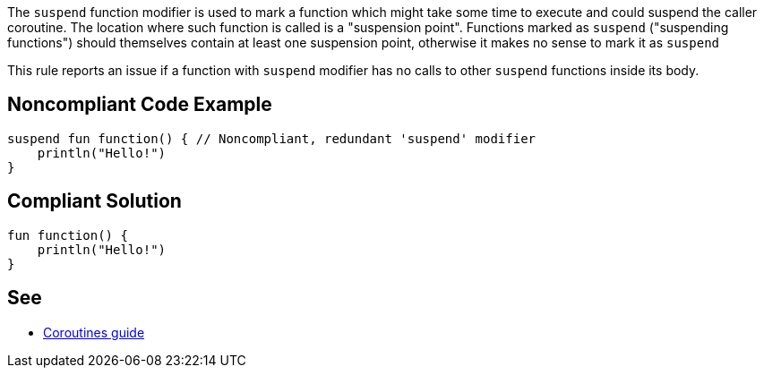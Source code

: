 The `suspend` function modifier is used to mark a function which might take some time to execute and could suspend the caller coroutine. The location where such function is called is a "suspension point". Functions marked as `suspend` ("suspending functions") should themselves contain at least one suspension point, otherwise it makes no sense to mark it as `suspend`

This rule reports an issue if a function with `suspend` modifier has no calls to other `suspend` functions inside its body.

== Noncompliant Code Example

----
suspend fun function() { // Noncompliant, redundant 'suspend' modifier
    println("Hello!")
}
----

== Compliant Solution

----
fun function() {
    println("Hello!")
}
----

== See

* https://kotlinlang.org/docs/coroutines-guide.html[Coroutines guide]
